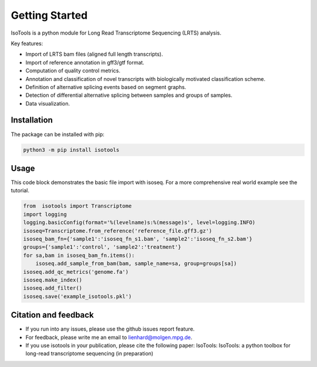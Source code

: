 Getting Started
===============
IsoTools is a python module for Long Read Transcriptome Sequencing (LRTS) analysis.

Key features:

* Import of LRTS bam files (aligned full length transcripts).
* Import of reference annotation in gff3/gtf format.
* Computation of quality control metrics.
* Annotation and classification of novel transcripts with biologically motivated classification scheme.
* Definition of alternative splicing events based on segment graphs.
* Detection of differential alternative splicing between samples and groups of samples. 
* Data visualization. 

Installation
------------
The package can be installed with pip:

.. code-block:: bash

    python3 -m pip install isotools

Usage
-----
This code block demonstrates the basic file import with isoseq. For a more comprehensive real world example see the tutorial. 

.. code-block:: python

    from  isotools import Transcriptome
    import logging
    logging.basicConfig(format='%(levelname)s:%(message)s', level=logging.INFO)
    isoseq=Transcriptome.from_reference('reference_file.gff3.gz')
    isoseq_bam_fn={'sample1':'isoseq_fn_s1.bam', 'sample2':'isoseq_fn_s2.bam'}
    groups={'sample1':'control', 'sample2':'treatment'}
    for sa,bam in isoseq_bam_fn.items():
        isoseq.add_sample_from_bam(bam, sample_name=sa, group=groups[sa]) 
    isoseq.add_qc_metrics('genome.fa')
    isoseq.make_index()
    isoseq.add_filter()
    isoseq.save('example_isotools.pkl')

Citation and feedback
---------------------
* If you run into any issues, please use the github issues report feature. 
* For feedback, please write me an email to lienhard@molgen.mpg.de.
* If you use isotools in your publication, please cite the following paper:
  IsoTools: IsoTools: a python toolbox for long-read transcriptome sequencing (in preparation)